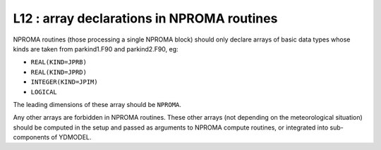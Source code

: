 L12 : array declarations in NPROMA routines
*******************************************

NPROMA routines (those processing a single NPROMA block) should only declare arrays of basic 
data types whose kinds are taken from parkind1.F90 and parkind2.F90, eg:

* ``REAL(KIND=JPRB)``
* ``REAL(KIND=JPRD)``
* ``INTEGER(KIND=JPIM)``
* ``LOGICAL``

The leading dimensions of these array should be ``NPROMA``.

Any other arrays are forbidden in NPROMA routines. These other arrays (not depending on 
the meteorological situation) should be computed in the setup and passed as arguments
to NPROMA compute routines, or integrated into sub-components of YDMODEL.
